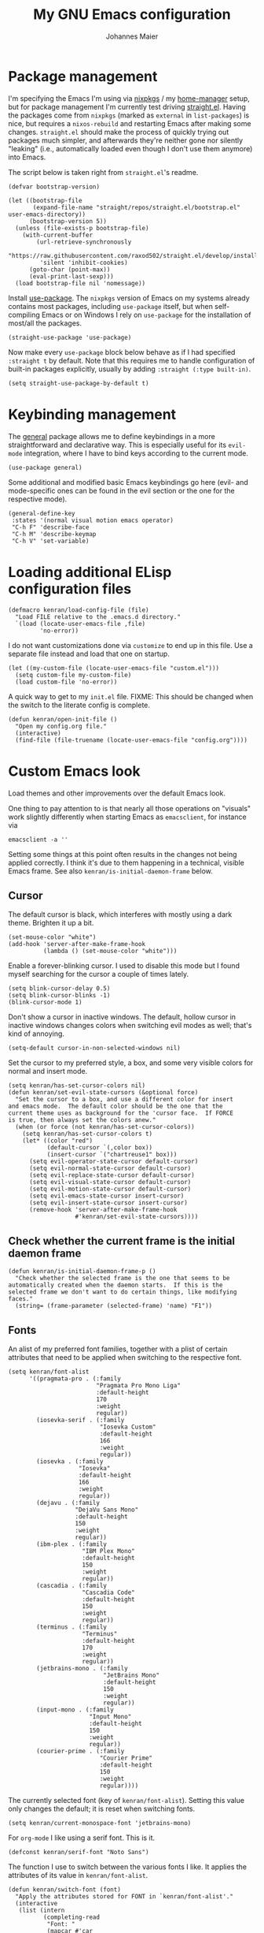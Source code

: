#+TITLE: My GNU Emacs configuration
#+AUTHOR: Johannes Maier
#+EMAIL: johannes.maier@mailbox.org
#+STARTUP: show2levels indent

* Package management

I'm specifying the Emacs I'm using via [[https://github.com/nixos/nixpkgs][nixpkgs]] / my [[https://github.com/nix-community/home-manager][home-manager]]
setup, but for package management I'm currently test driving
[[https://github.com/radian-software/straight.el][straight.el]].  Having the packages come from =nixpkgs= (marked as
=external= in =list-packages=) is nice, but requires a =nixos-rebuild= and
restarting Emacs after making some changes.  =straight.el= should make
the process of quickly trying out packages much simpler, and
afterwards they're neither gone nor silently "leaking" (i.e.,
automatically loaded even though I don't use them anymore) into Emacs.

The script below is taken right from =straight.el='s readme.

#+begin_src elisp
(defvar bootstrap-version)

(let ((bootstrap-file
       (expand-file-name "straight/repos/straight.el/bootstrap.el" user-emacs-directory))
      (bootstrap-version 5))
  (unless (file-exists-p bootstrap-file)
    (with-current-buffer
        (url-retrieve-synchronously
         "https://raw.githubusercontent.com/raxod502/straight.el/develop/install.el"
         'silent 'inhibit-cookies)
      (goto-char (point-max))
      (eval-print-last-sexp)))
  (load bootstrap-file nil 'nomessage))
#+end_src

Install [[https://github.com/jwiegley/use-package][use-package]].  The =nixpkgs= version of Emacs on my systems
already contains most packages, including =use-package= itself, but when
self-compiling Emacs or on Windows I rely on =use-package= for the
installation of most/all the packages.

#+begin_src elisp
(straight-use-package 'use-package)
#+end_src

Now make every =use-package= block below behave as if I had specified
=:straight t= by default.  Note that this requires me to handle
configuration of built-in packages explicitly, usually by adding
=:straight (:type built-in)=.

#+begin_src elisp
(setq straight-use-package-by-default t)
#+end_src

* Keybinding management

The [[https://github.com/noctuid/general][general]] package allows me to define keybindings in a more
straightforward and declarative way.  This is especially useful for
its =evil-mode= integration, where I have to bind keys according to the
current mode.

#+begin_src elisp
(use-package general)
#+end_src

Some additional and modified basic Emacs keybindings go here (evil-
and mode-specific ones can be found in the evil section or the one for
the respective mode).

#+begin_src elisp
(general-define-key
 :states '(normal visual motion emacs operator)
 "C-h F" 'describe-face
 "C-h M" 'describe-keymap
 "C-h V" 'set-variable)
#+end_src

* Loading additional ELisp configuration files

#+begin_src elisp
(defmacro kenran/load-config-file (file)
  "Load FILE relative to the .emacs.d directory."
  `(load (locate-user-emacs-file ,file)
         'no-error))
#+end_src

I do not want customizations done via =customize= to end up in this
file.  Use a separate file instead and load that one on startup.

#+begin_src elisp
(let ((my-custom-file (locate-user-emacs-file "custom.el")))
  (setq custom-file my-custom-file)
  (load custom-file 'no-error))
#+end_src

A quick way to get to my =init.el= file.  FIXME: This should be changed
when the switch to the literate config is complete.

#+begin_src elisp
(defun kenran/open-init-file ()
  "Open my config.org file."
  (interactive)
  (find-file (file-truename (locate-user-emacs-file "config.org"))))
#+end_src

* Custom Emacs look

Load themes and other improvements over the default Emacs look.

One thing to pay attention to is that nearly all those operations on
"visuals" work slightly differently when starting Emacs as
=emacsclient=, for instance via

#+begin_src shell :tangle no
emacsclient -a ''
#+end_src

Setting some things at this point often results in the changes not
being applied correctly.  I think it's due to them happening in a
technical, visible Emacs frame.  See also
=kenran/is-initial-daemon-frame= below.

** Cursor

The default cursor is black, which interferes with mostly using a dark
theme.  Brighten it up a bit.

#+begin_src elisp
(set-mouse-color "white")
(add-hook 'server-after-make-frame-hook
          (lambda () (set-mouse-color "white")))
#+end_src

Enable a forever-blinking cursor.  I used to disable this mode but I
found myself searching for the cursor a couple of times lately.

#+begin_src elisp
(setq blink-cursor-delay 0.5)
(setq blink-cursor-blinks -1)
(blink-cursor-mode 1)
#+end_src

Don't show a cursor in inactive windows.  The default, hollow cursor
in inactive windows changes colors when switching evil modes as well;
that's kind of annoying.

#+begin_src elisp
(setq-default cursor-in-non-selected-windows nil)
#+end_src

Set the cursor to my preferred style, a box, and some very visible
colors for normal and insert mode.

#+begin_src elisp
(setq kenran/has-set-cursor-colors nil)
(defun kenran/set-evil-state-cursors (&optional force)
  "Set the cursor to a box, and use a different color for insert
and emacs mode.  The default color should be the one that the
current theme uses as background for the 'cursor face.  If FORCE
is true, then always set the colors anew."
  (when (or force (not kenran/has-set-cursor-colors))
    (setq kenran/has-set-cursor-colors t)
    (let* ((color "red")
           (default-cursor `(,color box))
           (insert-cursor `("chartreuse1" box)))
      (setq evil-operator-state-cursor default-cursor)
      (setq evil-normal-state-cursor default-cursor)
      (setq evil-replace-state-cursor default-cursor)
      (setq evil-visual-state-cursor default-cursor)
      (setq evil-motion-state-cursor default-cursor)
      (setq evil-emacs-state-cursor insert-cursor)
      (setq evil-insert-state-cursor insert-cursor)
      (remove-hook 'server-after-make-frame-hook
                   #'kenran/set-evil-state-cursors))))
#+end_src

** Check whether the current frame is the initial daemon frame

#+begin_src elisp
(defun kenran/is-initial-daemon-frame-p ()
  "Check whether the selected frame is the one that seems to be
automatically created when the daemon starts.  If this is the
selected frame we don't want to do certain things, like modifying
faces."
  (string= (frame-parameter (selected-frame) 'name) "F1"))
#+end_src

** Fonts

An alist of my preferred font families, together with a plist of
certain attributes that need to be applied when switching to the
respective font.

#+begin_src elisp
(setq kenran/font-alist
      '((pragmata-pro . (:family
                         "Pragmata Pro Mono Liga"
                         :default-height
                         170
                         :weight
                         regular))
        (iosevka-serif . (:family
                          "Iosevka Custom"
                          :default-height
                          166
                          :weight
                          regular))
        (iosevka . (:family
                    "Iosevka"
                    :default-height
                    166
                    :weight
                    regular))
        (dejavu . (:family
                   "DejaVu Sans Mono"
                   :default-height
                   150
                   :weight
                   regular))
        (ibm-plex . (:family
                     "IBM Plex Mono"
                     :default-height
                     150
                     :weight
                     regular))
        (cascadia . (:family
                     "Cascadia Code"
                     :default-height
                     150
                     :weight
                     regular))
        (terminus . (:family
                     "Terminus"
                     :default-height
                     170
                     :weight
                     regular))
        (jetbrains-mono . (:family
                           "JetBrains Mono"
                           :default-height
                           150
                           :weight
                           regular))
        (input-mono . (:family
                       "Input Mono"
                       :default-height
                       150
                       :weight
                       regular))
        (courier-prime . (:family
                          "Courier Prime"
                          :default-height
                          150
                          :weight
                          regular))))
#+end_src

The currently selected font (key of =kenran/font-alist=).  Setting this
value only changes the default; it is reset when switching fonts.

#+begin_src elisp
(setq kenran/current-monospace-font 'jetbrains-mono)
#+end_src

For =org-mode= I like using a serif font.  This is it.

#+begin_src elisp
(defconst kenran/serif-font "Noto Sans")
#+end_src

The function I use to switch between the various fonts I like.  It
applies the attributes of its value in =kenran/font-alist=.

#+begin_src elisp
(defun kenran/switch-font (font)
  "Apply the attributes stored for FONT in `kenran/font-alist'."
  (interactive
   (list (intern
          (completing-read
           "Font: "
           (mapcar #'car
                   (assoc-delete-all kenran/current-monospace-font
                                     (copy-alist kenran/font-alist)))))))
  (let* ((attrs (alist-get font kenran/font-alist))
         (family (plist-get attrs :family))
         (height (plist-get attrs :default-height)))
    (setq kenran/current-monospace-font font)
    (setq kenran/default-font-height height)
    (set-face-attribute
     'default nil
     :font family
     :weight (plist-get attrs :weight)
     :height (plist-get attrs :default-height))
    (set-face-attribute
     'fixed-pitch nil
     :font family
     :height 1.0)
    (set-face-attribute
     'variable-pitch nil
     :font kenran/serif-font
     :height 1.0)
    (set-face-attribute
     'fixed-pitch-serif nil
     :font family
     :inherit 'fixed-pitch
     :height 1.0)))
#+end_src

Finally, set all the face attributes, and register a hook that makes
sure that these also work when using the Emacs daemon together with
=emacsclient=.

#+begin_src elisp
(kenran/switch-font kenran/current-monospace-font)
(add-hook 'server-after-make-frame-hook
          (defun kenran/switch-to-current-font ()
            (kenran/switch-font kenran/current-monospace-font)
            (remove-hook 'server-after-make-frame-hook
                         #'kenran/switch-to-current-font)))
#+end_src

** Ligature support

Try out native ligature support via Harfbuzz composition tables
(doesn't work with every font, but works for instance with Fira Code
and Iosevka).  See
https://github.com/tonsky/FiraCode/wiki/Emacs-instructions#using-composition-char-table

#+begin_src elisp
(let ((alist '((33 . ".\\(?:\\(?:==\\|!!\\)\\|[!=]\\)")
               (35 . ".\\(?:###\\|##\\|_(\\|[#(?[_{]\\)")
               (36 . ".\\(?:>\\)")
               (37 . ".\\(?:\\(?:%%\\)\\|%\\)")
               (38 . ".\\(?:\\(?:&&\\)\\|&\\)")
               (42 . ".\\(?:\\(?:\\*\\*/\\)\\|\\(?:\\*[*/]\\)\\|[*/>]\\)")
               (43 . ".\\(?:\\(?:\\+\\+\\)\\|[+>]\\)")
               (45 . ".\\(?:\\(?:-[>-]\\|<<\\|>>\\)\\|[<>}~-]\\)")
               (46 . ".\\(?:\\(?:\\.[.<]\\)\\|[.=-]\\)")
               (47 . ".\\(?:\\(?:\\*\\*\\|//\\|==\\)\\|[*/=>]\\)")
               (48 . ".\\(?:x[a-zA-Z]\\)")
               (58 . ".\\(?:::\\|[:=]\\)")
               (59 . ".\\(?:;;\\|;\\)")
               (60 . ".\\(?:\\(?:!--\\)\\|\\(?:~~\\|->\\|\\$>\\|\\*>\\|\\+>\\|--\\|<[<=-]\\|=[<=>]\\||>\\)\\|[*$+~/<=>|-]\\)")
               (61 . ".\\(?:\\(?:/=\\|:=\\|<<\\|=[=>]\\|>>\\)\\|[<=>~]\\)")
               (62 . ".\\(?:\\(?:=>\\|>[=>-]\\)\\|[=>-]\\)")
               (63 . ".\\(?:\\(\\?\\?\\)\\|[:=?]\\)")
               (91 . ".\\(?:]\\)")
               (92 . ".\\(?:\\(?:\\\\\\\\\\)\\|\\\\\\)")
               (94 . ".\\(?:=\\)")
               (119 . ".\\(?:ww\\)")
               (123 . ".\\(?:-\\)")
               (124 . ".\\(?:\\(?:|[=|]\\)\\|[=>|]\\)")
               (126 . ".\\(?:~>\\|~~\\|[>=@~-]\\)"))))
  (dolist (char-regexp alist)
    (set-char-table-range composition-function-table (car char-regexp)
                          `([,(cdr char-regexp) 0 font-shape-gstring]))))
#+end_src

** Color theme
*** Utilities

A command to switch themes interactively.  Emacs's =load-theme= applies
all the loaded themes on top of each other; I like to only have one
theme active at all times, so I use =disable-theme= on all themes in
=custom-enabled-themes= before enabling the target theme.

#+begin_src elisp
(defvar kenran/switch-theme-hook nil
  "Functions to be called after switching the current (default)
font.")

(defun kenran/switch-theme-hook ()
  "Run `kenran/switch-theme-hook'."
  (run-hook-with-args 'kenran/switch-theme-hook))

(defun kenran/switch-theme (name)
  "Switch themes interactively.  Similar to `load-theme' but also
disables all other enabled themes."
  (interactive
   (list (intern
          (completing-read
           "Theme: "
           (mapcar #'symbol-name
                   (-difference (custom-available-themes)
                                custom-enabled-themes))))))
  (progn
    (mapc #'disable-theme
          custom-enabled-themes)
    (load-theme name t)
    (kenran/switch-theme-hook)
    (unless (kenran/is-initial-daemon-frame-p)
      ;; If it's the initial "daemon frame" then hooks in
      ;; `server-after-make-frame-hook' will be executed, including
      ;; one that calls `kenran/set-evil-state-cursor-colors'.
      (kenran/set-evil-state-cursors t))))
#+end_src

When developing a theme, like I did with my custom one, it's handy to
be able to reload it on the fly.

#+begin_src elisp
(defun kenran/reload-theme ()
  "Reload the currently active theme."
  (interactive)
  (let ((active-theme (car custom-enabled-themes)))
    (kenran/switch-theme active-theme)))
#+end_src

*** My favorite Emacs themes

Since I cannot ever decide which theme I like best, there are a few
themes, or theme collections, loaded here.

**** Custom theme: =naga=

I usually use [[https://github.com/kenranunderscore/emacs-naga-theme][my own /naga/ theme]].  It is currently in the process of
being made ready to be put on MELPA.

While that is still going on I'm using a "mutable" path, assuming I've
cloned my project repository to a fixed location.  This allows for
quick iteration.

#+begin_src elisp
(add-to-list 'custom-theme-load-path "~/projects/emacs-naga-theme")
#+end_src

Enable =naga=:

#+begin_src elisp
(kenran/switch-theme 'naga)
#+end_src

**** Modus themes

[[https://protesilaos.com/emacs/modus-themes][This package]] by Protesilaos Stavrou is my first choice of "external"
themes.  I find myself going back to =modus-vivendi= in the evening,
even though I keep saying that I don't like that high of a contrast.

These two themes are very customizable and come with the most
comprehensive and extensive documentation (same as with basically
anything that Prot makes available).

#+begin_src elisp
(use-package modus-themes
  :defer t
  :config
  (setq modus-themes-subtle-line-numbers t)
  (setq modus-themes-bold-constructs t)
  (setq modus-themes-italic-constructs nil)
  (setq modus-themes-syntax '(green-strings alt-syntax))
  (setq modus-themes-prompts '(background bold))
  (setq modus-themes-mode-line nil)
  (setq modus-themes-completions
        '((matches . (intense background))
          (selection . (intense accented))
          (popup . (intense accented))))
  (setq modus-themes-fringes nil)
  (setq modus-themes-paren-match '(bold intense))
  (setq modus-themes-region '(accented bg-only))
  ;; TODO: org agenda, mail citations
  (setq modus-themes-org-blocks nil))
#+end_src

**** Doom themes

[[https://github.com/hlissner/doom-emacs][This package]] used to be my go-to source of different themes.  It's a
megapack, started by the creator of [[https://github.com/hlissner/doom-emacs][Doom Emacs]], Henrik Lissner, but
over time it grew into an extensive collection of different themes.

It also comes with a DSL to create custom "doom themes", that is, one
specifies a relatively small number of faces / colors and the results
are propagated to most faces of all the common packages.  Without
using (something like) this, it's quite a bit of work to style lots of
packages, as one might imagine.

#+begin_src elisp
(use-package doom-themes
  :defer t)
#+end_src

https://github.com/purcell/color-theme-sanityinc-tomorrow

**** Tomorrow

Steve Purcell (author of many Emacs packages) has ported the
well-known =tomorrow= themes [[https://github.com/purcell/color-theme-sanityinc-tomorrow][to Emacs]].  I haven't used them much, but I
really like the =sanityinc-tomorrow-bright= variant for its higher
contrast, overall darker look, and beautiful accent colors.

#+begin_src elisp
(use-package color-theme-sanityinc-tomorrow
  :defer t)
#+end_src

** Render color names/codes with as their respective color

It's an ELPA package, so no need/use to put it in the nix-managed
Emacs packages.

#+begin_src elisp
(use-package rainbow-mode
  :defer t)
#+end_src

* Basic options
** Startup

FIXME: Move some of the following to =early-init.el= instead.  See
Prot's configuration for inspiration and give credit.

I wish to know how fast my Emacs is starting.  I'm not sure how to
make use of all that =use-package= has to offer in that regard yet, but
I want to at least know when I've made things worse.

#+begin_src elisp
(add-hook
 'emacs-startup-hook
 (lambda ()
   (message
    "Emacs startup took %s with %d garbage collections"
    (format
     "%.2f seconds"
     (float-time (time-subtract after-init-time before-init-time)))
    gcs-done)))
#+end_src

Disable the graphical UI things like the tool and menu bars, the
splash screen, and others.

#+begin_src elisp
(tool-bar-mode -1)
(menu-bar-mode -1)
(scroll-bar-mode -1)
(tooltip-mode -1)
(setq inhibit-splash-screen t)
#+end_src

Ignore the =X= resources.  Now Emacs doesn't use the terminal
background/foreground colors.

#+begin_src elisp
(setq inhibit-x-resources t)
#+end_src

** Focus popup buffers

Then I can close them with =q= immediately when I don't need them.  Most
often it's only for a quick lookup, like help buffers:

#+begin_src elisp
(setq help-window-select t)
#+end_src

Or =apropos= buffers:

#+begin_src elisp
(add-hook 'apropos-mode-hook
          (defun kenran/focus-apropos-buffer ()
            (pop-to-buffer (current-buffer))))
#+end_src

** Resize proportionally after deleting windows

#+begin_src elisp
(setq window-combination-resize t)
#+end_src

** Less annoying yes/no questions

The following setting enables answering those yes/no questions with
just =y= or =n=.

#+begin_src elisp
(fset 'yes-or-no-p 'y-or-n-p)
#+end_src

** Mode-sensitive completion for extended commands

Make commands shown with M-x depend on the active major mode.  Note:
this doesn't work correctly yet, as =(command-modes 'some-command)=
seems to return the modes in an unexpected format.

#+begin_src elisp
(setq read-extended-command-predicate
      #'command-completion-default-include-p)
#+end_src

** Line and column numbers

I like to use a hybrid mode for displaying line numbers.  That is,
line numbers are shown in a relative way, but the current line
displays as its absolute line number.  But when switching to normal
mode, line numbers should all be absolute.  That's what these two
functions are used for.

#+begin_src elisp
(defun kenran/switch-to-absolute-line-numbers ()
  "Enable absolute line numbers."
  (interactive)
  (when display-line-numbers-mode
    (setq display-line-numbers t)))

(defun kenran/switch-to-hybrid-line-numbers ()
  "Enable relative line numbers, but with the current line
showing its absolute line number."
  (interactive)
  (when display-line-numbers-mode
    (setq display-line-numbers 'relative)
    (setq display-line-numbers-current-absolute t)))
#+end_src

To display line numbers, the aptly named =display-line-numbers= package
is used.  It's enabled by default in all programming modes.

#+begin_src elisp
(use-package display-line-numbers
  :config
  (setq display-line-numbers-type 'relative)
  (setq display-line-numbers-current-absolute t)
  :hook ((prog-mode . display-line-numbers-mode)
         (conf-mode . display-line-numbers-mode)
         (evil-insert-state-entry . kenran/switch-to-absolute-line-numbers)
         (evil-insert-state-exit . kenran/switch-to-hybrid-line-numbers)))
#+end_src

Show column numbers in the modeline.

#+begin_src elisp
(column-number-mode)
#+end_src

Toggle line numbers interactively.  I've tried simply binding
=display-line-numbers-mode=, but I had to use it twice for the /first/
toggle.  This is more stable so far.

#+begin_src elisp
(defun kenran/toggle-line-numbers ()
  "Toggle `display-line-numbers-mode'.  Meant to be used in a
keybinding."
  (interactive)
  (display-line-numbers-mode 'toggle))
#+end_src

** Insert a newline at the end of files

#+begin_src elisp
(setq require-final-newline t)
(setq mode-require-final-newline t)
#+end_src

** Suppress warning from native compilation

When using Emacs =HEAD= (with the merged =native-comp= branch) a lot of
warnings show up during startup and when changing modes.  We could
increase the minimum severity for logs to be shown by setting
=warning-minimum-level= to =:error,= or just disable the warnings for
native compilation entirely like this:

#+begin_src elisp
(setq native-comp-async-report-warnings-errors nil)
#+end_src

** Spaces over tabs

#+begin_src elisp
(setq-default indent-tabs-mode nil)
#+end_src

** If I have to use tabs, at least make them smaller

Looking at you, [[https://go.dev/][Go]].

#+begin_src elisp
(setq-default tab-width 4)
#+end_src

** File name searches should be case-insensitive

#+begin_src elisp
(setq read-file-name-completion-ignore-case t)
#+end_src

** Hide minor modes from the modeline

The =diminish= package enables us to hide minor modes from the modeline.
It's especially useful for certain modes that are globally enabled
anyway.  =Use-package= has built-in support for this available with the
=:diminish= keyword.

#+begin_src elisp
(use-package diminish)
#+end_src

* Vim emulation

** Leader keys

Having a dedicated leader key (=SPC= in my case) is one of the most
important things to me as it opens up a lot of possibilities for
creating custom keymaps.  The keybindings naturally do not clash with
the default Emacs-style bindings many packages introduce.  I will use
this to try and create more vim-inspired mnemonic keybindings (say, =p=
for project-specific commands, =g= for git etc.)

In general I try to keep package-specific keybindings next to the
configuration of the respective packages.  However with =use-package=
there seems to be a =:general= keyword, which probably works similar to
the =:bind= one.  I sometimes use the latter for bindings that are not
mode-sensitive.

#+begin_src elisp
(general-create-definer with-leader
  :keymaps 'override
  :states '(normal insert emacs visual motion)
  :prefix "SPC"
  :non-normal-prefix "C-SPC")
#+end_src

A local leader key is something that is usually used to access
situational commands, for instance language-specific or mode-specific
ones.  I used =,= for this in Vim; same here now.

#+begin_src elisp
(general-create-definer with-local-leader
  :prefix ",")
#+end_src

** Non-evil ("holy") modes

This is a list of modes that I do not want =evil= mode (defined below)
to be enabled in by default.  It's mostly a preference of mine to use
Emacs mode in REPL, terminal and shell buffers.

#+begin_src elisp
(setq kenran/holy-modes
      '((ediff . ediff)
        (eshell-mode . eshell)
        (mu4e . mu4e)
        (mu4e . mu4e-conversation)
        (notmuch-hello-mode . notmuch)
        (racket-repl-mode . nil)
        (racket-stepper-mode . nil)
        (shell-mode . nil)
        (sly-mrepl-mode . nil)
        (term-mode . (term term ansi-term multi-term))
        (vterm-mode . vterm)
        (haskell-interactive-mode . nil)
        (nil . lispy)))

(setq kenran/evil-holy-modes
      (remove nil
              (mapcar #'car kenran/holy-modes)))

(setq kenran/evil-collection-exemptions
      (remove nil
              (mapcar #'cdr kenran/holy-modes)))
#+end_src

** =Evil= and supporting packages

The evil package offers a very complete vim experience inside of
Emacs.

#+begin_src elisp
(use-package evil
  :config
  (evil-mode 1)
  (dolist (mode kenran/evil-holy-modes)
    (evil-set-initial-state mode 'emacs))
  :custom
  ((evil-want-C-u-scroll t)
   (evil-want-C-u-delete nil)
   (evil-want-C-w-delete t)
   (evil-want-Y-yank-to-eol t)
   (evil-undo-system 'undo-redo)
   (evil-symbol-word-search t)
   (evil-jumps-cross-buffers nil))
  :init
  (setq evil-want-integration t)
  (setq evil-want-keybinding nil)
  (add-hook 'server-after-make-frame-hook
            #'kenran/set-evil-state-cursors))
#+end_src

*** Evilify nearly everything (=evil-collection=)

This package makes it possible to enable =evil= in lots of (mostly
minor) modes.  This usually includes some sort of streamlined
keybinding scheme, where the vim movement keys =h=, =j=, =k=, =l=, and often
=C-j= and =C-k= are used for navigation.

However, I've been in the situation where "something didn't quite
work" quite some times, and =evil-collection= has often been the
culprit.  Checking =evil-collection-mode-list= to see whether any
current mode was evilified with =evil-collection=, and subsequently
removing them from this list, has often fixed some problems (for
instance with =mu4e=).

#+begin_src elisp
(use-package evil-collection
  :after evil
  :config
  (dolist (x kenran/evil-collection-exemptions)
    (delete x evil-collection-mode-list))
  (evil-collection-init)
  (evil-collection-inhibit-insert-state 'notmuch-hello-mode-map)
  :custom
  ((evil-collection-company-use-tng t)
   (evil-collection-want-unimpaired-p nil)))
#+end_src

*** Surrounding things

The analogue of [[https://github.com/tpope/vim-surround][Tim Pope's vim-surround plugin]] in Emacs.  Now I can
use things like =ysiw)= to surround an inner word with non-padded normal
parentheses, =ds]= to delete surrounding brackets, or =cs[{= to change
surrounding brackets to curly braces with whitespace padding.
Selected regions can be surround with e.g. =S`=.

#+begin_src elisp
(use-package evil-surround
  :after evil
  :config
  (global-evil-surround-mode))
#+end_src

*** 2-character searching in one line

[[https://github.com/hlissner/evil-snipe][Henrik Lissner's evil-snipe]] replaces the default vim =s= binding by a
2-character incremental forward/backward search.  In addition,
=evil-snipe-override-mode= makes the =f=, =F=, =t=, and =T= searches repeatable
by pressing the respective key again to jump by one match.  It also
adds highlighting to those motions.

It's also possible to configure/increase the scope of these searches,
but for the moment I'm content with just using it on one line.

#+begin_src elisp
(use-package evil-snipe
  :after evil
  :diminish evil-snipe-local-mode
  :config
  (evil-snipe-mode 1)
  (evil-snipe-override-mode 1))
#+end_src

*** Evilify =org=

=Evil-org= enables me to use =evil= keybindings in =org-agenda=.  As a bonus
it adds some keybindings and text objects for =org= files as well.

TODO: It's surely worth spending some more time to find out what else
this brings with it, but I'm not writing enough with =org=

#+begin_src elisp
(use-package evil-org
  :after (evil org)
  :hook (org-mode . evil-org-mode)
  :diminish evil-org-mode
  :config
  (require 'evil-org-agenda)
  (evil-org-agenda-set-keys))
#+end_src

*** Highlight vim marks

#+begin_src elisp
(use-package evil-visual-mark-mode
  :defer t
  :after evil
  :init (evil-visual-mark-mode))
#+end_src

** Keybindings

Create nice custom mappings for normal mode (and others) that are
accessed with the leader key, =SPC=.

#+begin_src elisp
(with-leader
  ;; Give SPC SPC one more chance
  "SPC" '(execute-extended-command :which-key "M-x")
  ;; Different ways to quit Emacs
  "q" '(:ignore t :which-key "quit")
  "q f" 'evil-save-and-quit
  "q k" 'save-buffers-kill-emacs
  ;; Buffer-related commands
  "b" '(:ignore t :which-key "buffer")
  "b b" 'consult-buffer
  "b q" 'kill-current-buffer
  "b i" 'ibuffer
  "b k" 'kill-buffer
  "b n" 'next-buffer
  "b p" 'previous-buffer
  ;; Toggles/switches
  "t" '(:ignore t :which-key "toggle/switch")
  "t l" '(kenran/toggle-line-numbers :which-key "line numbers")
  "t t" '(kenran/switch-theme :which-key "switch theme")
  "t r" '(kenran/reload-theme :which-key "reload theme")
  "t f" '(kenran/switch-font :which-key "switch font")
  "t w" 'global-whitespace-mode
  ;; Language-agnostic code-related commands
  "c" '(:ignore t :which-key "code")
  "c l" 'comment-line
  "c r" 'comment-or-uncomment-region
  ;; Searching
  "s" '(:ignore t :which-key "search/switch")
  "s g" 'consult-git-grep
  "s p" 'consult-ripgrep
  ;; Window management (redundant)
  "w" '(evil-window-map :which-key "windows")
  ;; Emacs config
  "e" '(:ignore t :which-key "emacs")
  "e e" '(kenran/open-init-file :which-key "edit config.org")
  ;; Additional help commands
  "h" '(:ignore t :which-key "help")
  "h m" 'man)
#+end_src

*** =C-w=

Enable =C-w= for vim-like window management (when not in insert or Emacs
mode).  This means that I need to override the Emacs default binding,
which can be done via =general='s =:keymaps 'override=.

#+begin_src elisp
(general-define-key
 :states '(normal visual motion operator)
 :keymaps 'override
 "C-w" 'evil-window-map
 "C-w C-h" 'evil-window-left
 "C-w C-k" 'evil-window-up
 "C-w C-j" 'evil-window-down
 "C-w C-l" 'evil-window-right
 "C-w C-d" 'evil-quit)
#+end_src

Enable =C-w= to delete backward (like in vim or bash) in insert mode,
and also when Emacs is reading user input in the minibuffer.

#+begin_src elisp
(general-define-key
 :keymaps 'minibuffer-local-map
 "C-w" 'evil-delete-backward-word)

(general-define-key
 :states '(emacs)
 "C-w" 'evil-delete-backward-word)
#+end_src

* Incremental narrowing

I started with =helm= in [[https://www.spacemacs.org/][spacemacs]], then later switched to [[https://github.com/hlissner/doom-emacs][Doom Emacs]]
where after a while I tried out =ivy= and loved it.  Configuring Emacs
from scratch was when I decided to try out some of the newer, more
lightweight Emacs packages like [[https://github.com/raxod502/selectrum][selectrum]] and [[https://github.com/minad/vertico][vertico]].  Those
integrate very well with default Emacs functionality, so a lot of
things can utilize them "implicitly".  I've stuck with =vertico= and
I've been happy with it ever since.

#+begin_src elisp
(use-package vertico
  :init
  (vertico-mode +1)
  :custom
  (vertico-cycle t)
  :bind
  (:map vertico-map
        ("C-w" . evil-delete-backward-word)))
#+end_src

=savehist-mode= keeps a history of commands and inputs I've done in a
context-sensitive way, and then shows those at the top when presented
with possible results from =vertico=.

#+begin_src elisp
(use-package savehist
  :init
  (savehist-mode))
#+end_src

** Orderless

[[https://github.com/oantolin/orderless][orderless]] is a /completion style/ that fits in very well with =vertico=
(or =selectrum=, for that matter).  Parts of a search string may match
according to several matching styles.  We want to be able to specify
which matching style to use by appending a suffix so a search string.
Therefore we define style dispatchers and use them to customize
=orderless-style-dispatchers=.

Prepending an equals sign to a search term will search for literal
matches of the preceding string.

#+begin_src elisp
(defun kenran/literal-if-= (pattern _index _total)
  (when (string-prefix-p "=" pattern)
    `(orderless-literal . ,(substring pattern 1))))
#+end_src

A prepended bang discards everything that matches the preceding
literal string.

#+begin_src elisp
(defun kenran/without-if-! (pattern _index _total)
  (when (string-prefix-p "!" pattern)
    `(orderless-without-literal . ,(substring pattern 1))))
#+end_src

The tilde sign gives me a way to have "fuzzy" search, if needed.

#+begin_src elisp
(defun kenran/flex-if-~ (pattern _index _total)
  (when (string-prefix-p "~" pattern)
    `(orderless-flex . ,(substring pattern 1))))
#+end_src

#+begin_src elisp
(use-package orderless
  :custom (completion-styles '(orderless))
  (orderless-style-dispatchers
   '(kenran/literal-if-=
     kenran/without-if-!
     kenran/flex-if-~)))
#+end_src

** Consult

The [[https://github.com/minad/consult][consult]] package is the analogue of =counsel=, which I used for quite
some time, though not in any extent close to full.  This defines some
basic bindings mostly taken from an example in its readme.

#+begin_src elisp
(use-package consult
  :bind (;; C-x bindings
         ("C-x b" . consult-buffer)
         ("C-x 4 b" . consult-buffer-other-window)
         ("C-x 5 b" . consult-buffer-other-frame)
         ;; C-h bindings (help)
         ("C-h a" . consult-apropos)
         ;; M-g bindings (goto)
         ("M-g e" . consult-compile-error)
         ("M-g g" . consult-goto-line)
         ("M-g M-g" . consult-goto-line)
         ("M-g o" . consult-outline)
         ("M-g m" . consult-mark)
         ("M-g k" . consult-global-mark)
         ("M-g i" . consult-imenu)
         ("M-g I" . consult-project-imenu)
         ;; M-s bindings (search)
         ("M-s f" . consult-find)
         ("M-s L" . consult-locate)
         ("M-s g" . consult-grep)
         ("M-s G" . consult-git-grep)
         ("M-s r" . consult-ripgrep)
         ("M-s l" . consult-line)
         ("M-s m" . consult-multi-occur)
         ("M-s k" . consult-keep-lines)
         ("M-s u" . consult-focus-lines))
  :custom
  (consult-project-root-function
   (lambda ()
     (when-let (project (project-current))
       (project-root project)))))
;; TODO other isearch integration?
;; TODO :init narrowing, preview delay
#+end_src

** Minibuffer actions

I haven't really grokked [[https://github.com/oantolin/embark][Embark]] yet.  It seems to be amazing, though!
What I mostly use it for at the moment is its =embark-act= command in
conjunction with =embark-export=.  With this I often pull the results of
some =grep= command into a separate buffer, where I can then utilize
=wgrep= to bulk-modify the original buffers.

#+begin_src elisp
(use-package embark
  :bind (("C-," . embark-act)
         ("C-h B" . embark-bindings))
  :init
  (setq prefix-help-command #'embark-prefix-help-command))
#+end_src

Integrate =embark= with =consult=.

#+begin_src elisp
(use-package embark-consult
  :after (embark consult)
  :demand t
  :hook (embark-collect-mode . embark-consult-preview-minor-mode))
#+end_src

* Org mode

I want my headers to stand out by being really big.  I also like using
=variable-pitch-mode=, which makes it so only code, verbatim, and some
other things are written with my current monospace / fixed-width font,
and the rest uses a serif font more suitable for longer texts.  But
customizing these faces with =set-face-attribute= has the usual problems
with the initial daemon frame, and doesn't hold up when switching
fonts or themes.  That's why I've put those changes into the following
functions which I can call whenever these sorts of changes happen,
either through hooks or manual trigger.

Note that some themes, like =modus-{vivendi,operandi}=, might set the
=:inherit= attribute on a face, in which case a naive
~(set-face-attribute face nil :inherit 'fixed-pitch)~ overrides the
theme settings.  To circumvent this I've written the following
function that appends a single new value to the current =:inherit=
attribute value of a face.

#+begin_src elisp
(defun kenran/inherit-fixed-pitch (face)
  "Append `fixed-pitch' to the `:inherit' attribute of FACE."
  (let* ((current (face-attribute face :inherit))
         (new (cond
               ((eq 'unspecified current)
                'fixed-pitch)
               ((listp current)
                (if (member 'fixed-pitch current)
                    current
                  (cons 'fixed-pitch current)))
               ((not (eq 'fixed-pitch current))
                (list 'fixed-pitch current)))))
    (set-face-attribute face nil :inherit new)))

(defun kenran/org-font-setup ()
  "Set the face attributes for code, verbatim, and other markup
elements.  Also increase org header size."
  (interactive)
  (kenran/inherit-fixed-pitch 'org-block)
  (kenran/inherit-fixed-pitch 'org-block-begin-line)
  (kenran/inherit-fixed-pitch 'org-block-end-line)
  (kenran/inherit-fixed-pitch 'org-document-info-keyword)
  (kenran/inherit-fixed-pitch 'org-document-info)
  (kenran/inherit-fixed-pitch 'org-code)
  (kenran/inherit-fixed-pitch 'org-table)
  (kenran/inherit-fixed-pitch 'org-verbatim)
  (kenran/inherit-fixed-pitch 'org-checkbox)
  (kenran/inherit-fixed-pitch 'org-meta-line)
  (kenran/inherit-fixed-pitch 'org-special-keyword)
  ;; (kenran/inherit-fixed-pitch 'org-indent)
  (kenran/inherit-fixed-pitch 'org-link)
  (kenran/inherit-fixed-pitch 'org-todo)
  (kenran/inherit-fixed-pitch 'org-done)
  (kenran/inherit-fixed-pitch 'org-drawer)
  (kenran/inherit-fixed-pitch 'org-property-value)
  (set-face-attribute 'org-document-title nil :height 1.4 :weight 'bold)
  (dolist (face '((org-level-1 . 1.0)
                  (org-level-2 . 1.0)
                  (org-level-3 . 1.0)
                  (org-level-4 . 1.0)
                  (org-level-5 . 1.0)
                  (org-level-6 . 1.0)
                  (org-level-7 . 1.0)
                  (org-level-8 . 1.0)))
    ;; (set-face-attribute (car face) nil
    ;;                     :font kenran/serif-font
    ;;                     :height (cdr face)
    ;;                     :weight 'bold)
    ))

(add-hook 'kenran/switch-theme-hook #'kenran/org-font-setup)
#+end_src

When writing text with =org=, =auto-fill-mode= should be enabled to
automatically break overly long lines into smaller pieces when typing.
One may still use =M-q= to re-fill paragraphs when editing text.  After
loading =org=, a custom font setup might run to adjust the headers.

#+begin_src elisp
(use-package org
  ;; Use the built-in version of org (which is quite up-to-date as I'm
  ;; always using emacs HEAD).  This circumvents problems with
  ;; 'org-compat of the older version having been loaded.
  :straight (:type built-in)
  :hook
  ((org-mode . auto-fill-mode)
   ;; (org-mode . variable-pitch-mode)
   (org-trigger . save-buffer))
  :diminish org-indent-mode
  :custom
  ((org-startup-indented t)
   (org-startup-folded 'content)
   (org-directory "~/org")
   (org-log-done t)
   (org-special-ctrl-a/e t)
   ;; If this has a value greater than 0, every RET press
   ;; keeps indenting the source block further and further.
   (org-edit-src-content-indentation 0)
   (org-default-notes-file "~/org/notes.org")
   (org-agenda-files '("~/org/inbox.org"
                       "~/org/gtd.org"
                       "~/org/someday.org"))
   (org-agenda-restore-windows-after-quit t)
   (org-refile-targets `(("~/org/gtd.org" :maxlevel . 3)
                         ("~/org/someday.org" :level . 1)))
   (org-capture-templates '(("t" "Todo" entry
                             (file+headline "~/org/inbox.org" "Tasks")
                             "* TODO %i%?")
                            ("n" "Note" entry
                             (file+headline "~/org/notes.org" "Notes")
                             "* %?\n%a\nNote taken on %U")))
   (org-capture-bookmark nil)
   (org-bookmark-names-plist nil)
   (org-todo-keywords '((sequence
                         "TODO(t)"
                         "WAITING(w)"
                         "|"
                         "DONE(d)"
                         "CANCELLED(c)")))
   (org-html-htmlize-output-type 'css))
  :config
  (kenran/org-font-setup)
  (setq-default org-hide-emphasis-markers t)
  (advice-add 'org-refile
              :after (lambda (&rest _) (org-save-all-org-buffers)))
  :bind (:map org-mode-map
              ("M-n" . org-next-visible-heading)
              ("M-p" . org-previous-visible-heading)))
#+end_src

** Keybindings

Add some globally useful =org= keybindings under =SPC o=, like for
capturing, storing links etc.

#+begin_src elisp
(with-leader
  "o" '(:which-key "org-mode" :ignore t)
  "o a" 'org-agenda
  "o c" 'org-capture
  "o l" 'org-store-link
  "o f" 'org-cycle-agenda-files
  "o s" 'org-save-all-org-buffers
  "o p" '((lambda () (interactive) (org-publish-all t)) :which-key "publish all")
  "o t" '(:which-key "toggle" :ignore t))
#+end_src

** Beautiful bullet points

#+begin_src elisp
(use-package org-bullets
  ;; :hook (org-mode . org-bullets-mode)
  :custom (org-bullets-bullet-list '("◉" "○" "●" "○" "●" "○" "●")))
#+end_src

Also render unordered list bullet points as dots instead of =-= or =+=.

#+begin_src elisp
(font-lock-add-keywords
 'org-mode
 '(("^ *\\([-]\\) "
    (0 (prog1 ()
         (compose-region (match-beginning 1) (match-end 1) "•"))))))
#+end_src

** Show emphasis markers depending on point

In my =org= configuration I'm setting =org-hide-emphasis-markers= to =t=,
thus hiding certain markup elements around text.  Unfortunately it
seem to be currently impossible to switch this interactively, or I
just don't know how, which prevents me from simply adding a keybinding
to toggle it.

Thankfully a new package has appeared recently: [[https://github.com/awth13/org-appear][org-appear]]. It reacts
to the position of point to automatically show surrounding markup.

Since I'm using =evil-mode= I set the =org-appear-trigger= to ='manual=, and
add hooks that show/hide the markers to entering/leaving insert mode.
This might turn out to be a hindrance after all, since bindings like
=ciw= become a bit weird to work with.  I might end up actually using
the ='always= option value after all.

#+begin_src elisp
(use-package org-appear
  :hook ((org-mode . org-appear-mode))
  :config
  (setq org-appear-autolinks t)
  (setq org-appear-autosubmarkers t)
  (setq org-appear-autoentities t)
  (setq org-appear-autokeywords t)
  (setq org-appear-trigger 'always))
#+end_src

** Org as a Zettelkasten implementation

This is a very basic setup for =org-roam=.  I don't use the Zettelkasten
approach yet, but might in the future.  My synchronization setup with
=syncthing= should handle this well.

#+begin_src elisp
(use-package org-roam
  :defer t
  :after org
  :init
  (setq org-roam-v2-ack t)
  ;; Didn't work for the initial setup when set in :custom.
  (setq org-roam-directory (file-truename "~/org/roam/"))
  :custom
  (org-roam-db-location (expand-file-name
                         (concat (system-name) "-roam" ".db")
                         org-roam-directory))
  :config
  (org-roam-setup))
#+end_src

*** Keybindings for =org-roam=

#+begin_src elisp
(with-leader
  "o r" '(:which-key "roam" :ignore t)
  "o r c" 'org-roam-capture
  "o r f" 'org-roam-node-find
  "o r i" 'org-roam-node-insert)
#+end_src

** Short presentations with org

#+begin_src elisp
(use-package org-present
  :hook ((org-present-mode . (lambda ()
                               (org-present-big)
                               (org-display-inline-images)
                               (org-present-hide-cursor)
                               (org-present-read-only)))
         (org-present-mode-quit . (lambda ()
                                    (org-present-small)
                                    (org-remove-inline-images)
                                    (org-present-show-cursor)
                                    (org-present-read-write)))))
#+end_src

** Enable syntax highlighting when exporting to HTML

#+begin_src elisp
(use-package htmlize
  :defer t
  :after ox)
#+end_src

* Auto-completion popups

[[https://company-mode.github.io/][company-mode]] provides textual auto-completions in nearly every
context.  There are lots of backends that can be used for
context-sensitiv completion, but I don't make use of those really
(yet).

#+begin_src elisp
(use-package company
  :hook ((after-init . global-company-mode))
  :diminish company-mode
  :init
  ;; Without this orderless would be used by default for company
  ;; completions.  It doesn't fit there as well though.
  (define-advice company-capf
      (:around (orig-fun &rest args) set-completion-styles)
    (let ((completion-styles '(basic partial-completion)))
      (apply orig-fun args)))
  :custom
  ((company-idle-delay 0)
   (company-selection-wrap-around t)
   (company-minimum-prefix-length 4))
  :bind
  (:map company-active-map
        ("C-w" . evil-delete-backward-word)))
#+end_src

This is a workaround for using =company= together with =whitespace-mode=.
Seeing the whitespace marks in the popup is quite annoying, but this
makes it manageable.  See
https://github.com/company-mode/company-mode/issues/1231.

#+begin_src elisp
(defun company--replacement-with-ws-face (str)
  (if (and (or global-whitespace-mode whitespace-mode)
           (memq 'space-mark whitespace-active-style)
           (memq 'face whitespace-active-style)
           (memq 'spaces whitespace-active-style))
      (let ((face `(:foreground ,(face-attribute 'whitespace-space :foreground))))
        (replace-regexp-in-string
         " "
         (lambda (s)
           (setq s (copy-sequence s))
           (add-face-text-property 0 (length s) face nil s)
           s)
         str))
    str))

(advice-add #'company--replacement-string
            :filter-return
            #'company--replacement-with-ws-face)
#+end_src

* E-Mail configuration

There are some different ways to "do e-mail in Emacs".  Over the last
two years I've tried out =notmuch=, =gnus=, and =mu4e=. Some thoughts on
each of those:

** Notmuch

The Emacs integration for =notmuch= is great; it has the most intuitive
and appealing UI from each of the options.  =Notmuch= works by
referencing incoming e-mail in a separate database only, not ever
touching or modifying it.  I really like this idea, and in practice it
also felt great due to the quick und customizable searches.  The usual
approach is to use a tag-based system of categorizing your e-mail, but
simply having lots of stored queries is a little bit more flexible.

But =notmuch= only handles this single aspect; this means that one needs
to find solutions to the following:

- Getting mail
- Initial tagging
- Sending mail
- Synchronization between machines

Due to the declarative e-mail account configuration from =home-manager=
the first part is very simple, and I could also easily switch between
different tools like =isync= or =offlineimap=.

The initial tagging can be done with a shell script using the
well-documented =notmuch= CLI, or via =afew=.

For sending mail I use =msmtp=.

Synchronization is where it broke down for me.  I have a PC at home,
and a laptop at work, and I'd like those two machines to have
identical state with respect to e-mail at all times.  I've tried using
=muchsync= on my personal server to be the "source of truth".  This
means that only the server downloads e-mail via IMAP, and the machines
are simply its /clients/; they use =muchsync= to download mail from the
server.

This sounds great on paper but it presents a problem with sent mail,
which I'd also like to sync back via IMAP to my accounts.  The client
machine sends this and puts it into a special =sent= directory, which is
then synchronized/uploaded to the server via =muchsync=.  I've had
problems with mails appearing twice, or appearing not at all on the
respective "other" machine.

If I only used one machine, =notmuch= would definitely be my preference,
but debugging this situation was very tedious and I just didn't have
the energy or time to do it.

** Gnus

I've not given =gnus= the trial it deserves.  Reading newsgroups and
mailing lists is something I can image using =gnus= for in the future.
Using it for e-mail, though, would require another synchronization
process of the =gnus= state.

I could utilize =syncthing=, which I use for synchronization of my =org=
files, to do this as well, but I've given it a couple of tries and
couldn't do it.  An experiment for another time, for sure.

** Mu for Emacs

[[https://www.djcbsoftware.nl/code/mu/][Mu]] is what I'm currently using, and =mu4e= is its Emacs frontend.  It's
not as customizable as =notmuch=, but part of its charme is that I don't
need to sync anything between my machines, at the cost of =mu= touching
my e-mail (adding custom headers I believe).  I don't mind this at
all, and I can use =isync= and =msmtp= to receive and send mail on any
host.

For writing e-mails =mu4e= uses =message-mode= like the other tools.  This
checks the =user-full-name= variable to fill in my name.

#+begin_src elisp
(setq user-full-name "Johannes Maier")
#+end_src

The actual =mu4e= configuration is one huge =use-package= block, but most
of it is due to its concept of /contexts/.  Usually there's one context
for each of my e-mail addresses, and switching between them I may set
some context-specific variables, or even change the =mu4e= UI
accordingly.

Note that =mu4e= is one of those packages that would behave strangely
when using the =evil-collection= integration.

#+begin_src elisp
  (use-package mu4e
    :straight
    (:local-repo "~/.nix-profile/share/emacs/site-lisp/mu4e"
     :type built-in)
    :defer t
    :commands (mu4e)
    :config
    (setq mail-user-agent 'mu4e-user-agent)
    (setq mu4e-completing-read-function #'completing-read)
    ;; I don't sync drafts to either of the accounts
    (setq mu4e-confirm-quit nil)
    (setq mu4e-change-filenames-when-moving t)
    (setq mu4e-drafts-folder "/drafts")
    (setq mu4e-attachment-dir "~/Downloads/")
    (setq mu4e-contexts
          `(,(make-mu4e-context
              :name "mailbox"
              :match-func (lambda (msg)
                            (when msg
                              (string-prefix-p "/mailbox"
                                               (mu4e-message-field msg :maildir)
                                               t)))
              :vars '((user-mail-address . "johannes.maier@mailbox.org")
                      (mu4e-compose-signature . nil)
                      (mu4e-sent-folder . "/mailbox/Sent")
                      (mu4e-trash-folder . "/mailbox/Trash")
                      (mu4e-refile-folder . (lambda (msg)
                                              (let* ((date (mu4e-message-field-at-point :date))
                                                     (year (decoded-time-year (decode-time date))))
                                                (concat "/mailbox/Archive/"
                                                        (number-to-string year)))))))
            ,(make-mu4e-context
              :name "ag"
              :match-func (lambda (msg)
                            (when msg
                              (string-prefix-p "/ag"
                                               (mu4e-message-field msg :maildir)
                                               t)))
              :vars `((user-mail-address . "johannes.maier@active-group.de")
                      ;; FIXME: Signature in a file?
                      (mu4e-compose-signature . ,(concat
                                                  "Johannes Maier\n"
                                                  "johannes.maier@active-group.de\n\n"
                                                  "+49 (7071) 70896-67\n\n"
                                                  "Active Group GmbH\n"
                                                  "Hechinger Str. 12/1\n"
                                                  "72072 Tübingen\n"
                                                  "Registergericht: Amtsgericht Stuttgart, HRB 224404\n"
                                                  "Geschäftsführer: Dr. Michael Sperber"))
                      (mu4e-sent-folder . "/ag/Sent")
                      (mu4e-refile-folder . (lambda (msg)
                                              (let* ((date (mu4e-message-field-at-point :date))
                                                     (year (decoded-time-year (decode-time date))))
                                                (concat "/ag/Archives/"
                                                        (number-to-string year)))))
                      (mu4e-trash-folder . "/ag/Trash")))))
    (setq mu4e-bookmarks '((:name "Active-Group inbox" :query "maildir:/ag/Inbox" :key ?a)
                           (:name "Mailbox inbox" :query "maildir:/mailbox/Inbox" :key ?m)
                           (:name "Unread messages" :query "flag:unread AND NOT flag:trashed" :key ?u)
                           (:name "Sent" :query "maildir:/ag/Sent OR maildir:/mailbox/Sent" :key ?s)))
    (setf (alist-get 'trash mu4e-marks)
          (list :char '("d" . "▼")
                :prompt "dtrash"
                :dyn-target (lambda (target msg)
                              (mu4e-get-trash-folder msg))
                :action (lambda (docid msg target)
                          (mu4e~proc-move docid (mu4e~mark-check-target target)) "-N")))
    (setq mu4e-headers-fields '((:human-date . 12)
                                (:flags . 6)
                                (:maildir . 15)
                                (:mailing-list . 10)
                                (:from . 22)
                                (:subject)))
    (setq mu4e-context-policy 'pick-first)
    (setq mu4e-compose-policy 'ask)
    ;; Getting mail via mbsync
    (setq mu4e-get-mail-command "mbsync -a")
    ;; Composing emails
    (setq message-send-mail-function #'message-send-mail-with-sendmail)
    (setq send-mail-function #'message-send-mail-with-sendmail)
    (setq message-sendmail-envelope-from 'header)
    (setq mail-envelope-from 'header)
    (setq mail-specify-envelope-from 'header)
    (setq message-kill-buffer-on-exit t)
    ;; Visuals
    (setq mu4e-headers-thread-single-orphan-prefix '("─> " . "─▶"))
    (setq mu4e-headers-thread-orphan-prefix '("┬> " . "┬▶ "))
    (setq mu4e-headers-thread-child-prefix '("├> " . "├▶"))
    (setq mu4e-headers-thread-connection-prefix '("│ " . "│ "))
    (setq mu4e-headers-thread-duplicate-prefix '("= " . "≡ "))
    (setq mu4e-headers-thread-first-child-prefix '("├> " . "├▶"))
    (setq mu4e-headers-thread-last-child-prefix '("└> " . "╰▶")))
#+end_src

Bind e-mail management to the global hotkey =SPC m=.

#+begin_src elisp
(with-leader
  "m" '(mu4e :which-key "mail"))
#+end_src
  
* Package-specific configuration
** Mode-specific code snippets

#+begin_src elisp
(use-package yasnippet
  :init (yas-global-mode 1)
  :diminish yas-minor-mode)
#+end_src

** Unified interface for creating code formatters

Another generally useful package by Steve Purcell is [[https://github.com/purcell/emacs-reformatter][reformatter.el]].
It enables easy definition of commands to format buffers, as well as
minor modes that, when active, automatically apply these commands on
save.

#+begin_src elisp
(use-package reformatter
  :defer t)
#+end_src

** Terminal emulator in Emacs

=vterm= is a terminal emulator for Emacs, more feature-rich than the
built-in =term=.  This is very useful for quickly spawning a terminal,
for instance in the top-level directory of a project.

#+begin_src elisp
(use-package vterm
  :defer t
  :config
  (setq vterm-shell "zsh")
  (general-define-key
   :keymaps 'vterm-mode-map
   :states 'emacs
   "C-w" 'vterm-send-C-w))
#+end_src

** OCaml

[[https://github.com/ocaml/tuareg][tuareg]] is the standard mode for OCaml editing, providing syntax
highlighting, REPL support, etc., similar to what =haskell-mode= does
for Haskell.

#+begin_src elisp
(use-package tuareg
  :hook (tuareg-mode . (lambda () (setq mode-name "🐫")))
  :config
  (setq tuareg-indent-align-with-first-arg nil)
  (setq tuareg-match-patterns-aligned t))
#+end_src

To get some IDE features for OCaml in Emacs I use [[https://github.com/ocaml/merlin][merlin]].

#+begin_src elisp
(use-package merlin
  :hook ((tuareg-mode . merlin-mode)
         (merlin-mode . company-mode)))
#+end_src

[[https://github.com/Khady/merlin-eldoc][merlin-eldoc]] integrates =merlin= with =eldoc-mode=, automatically
documenting things at point.

#+begin_src elisp
(use-package merlin-eldoc
  :after merlin
  :hook (tuareg-mode . merlin-eldoc-setup)
  :config
  (setq merlin-eldoc-max-lines 8)
  (setq merlin-eldoc-type-verbosity 'min)
  (setq merlin-eldoc-function-arguments t)
  (setq merlin-eldoc-doc t))
#+end_src

** Fish

I'm often using the [[https://fishshell.com/][fish]] shell.  It comes with its own,
POSIX-incompatible language, but I mainly use it for =fish='s
configuration (though most of that is done via =nix=, anyway).  It's
nice to have syntax highlighting, though.

#+begin_src elisp
(use-package fish-mode
  :defer t)
#+end_src

** EditorConfig

I want to be able to simply clone and work in projects and adapt to
their respective styles of indentation, newlines at the end of files,
and the like.  [[https://editorconfig.org/][EditorConfig]] comes with a specified file format to
describe these things, possible even on per-file basis; all one needs
to use these is support of one's editor.  Many editors have
out-of-the-box EditorConfig support nowadays.  For Emacs, there's the
official [[https://github.com/editorconfig/editorconfig-emacs][editorconfig-emacs]] package.

#+begin_src elisp
(use-package editorconfig
  :config
  (editorconfig-mode 1))
#+end_src

** Ini files

I'm not 100 percent happy with this package, as paragraphs seem to be
acting strange.  Deleting a paragraph via =dap= for instance often
deletes the following one, too, plus sometimes the previous section
header.

#+begin_src elisp
(use-package ini-mode
  :defer t)
#+end_src

** JavaScript

#+begin_src elisp
(use-package js
  :defer t
  :config
  (setq js-indent-level 2))
#+end_src

** Purescript

#+begin_src elisp
(use-package psc-ide
  :hook (purescript-mode . psc-ide-mode)
  :config
  (setq psc-ide-rebuild-on-save t))

(use-package purescript-mode
  :hook (purescript-mode . turn-on-purescript-indentation))
#+end_src

** Nix

#+begin_src elisp
(reformatter-define kenran--nix-format
  :program "nixfmt"
  :args '()
  :lighter " k/nixfmt")

(use-package nix-mode
  :mode "\\.nix\\'"
  :hook (nix-mode . kenran--nix-format-on-save-mode))
#+end_src

** Markdown

#+begin_src elisp
(use-package markdown-mode
  :mode (("README\\.md\\'" . gfm-mode)
         ("\\.md\\'" . markdown-mode)
         ("\\.markdown\\'" . markdown-mode))
  :init (setq markdown-command "pandoc")
  :hook ((markdown-mode gfm-mode) . auto-fill-mode))
#+end_src

** Haskell

Provide an interactive mode for writing Haskell.  I can work with a
REPL, get feedback and compilation errors shown in the code, and so
on.

#+begin_src elisp
(use-package haskell-mode
  :diminish interactive-haskell-mode
  :custom
  (haskell-process-type 'cabal-repl)
  (haskell-interactive-popup-errors nil)
  :hook (haskell-mode . interactive-haskell-mode))
#+end_src

A couple of ELisp functions that help me to make quick changes to
Haskell files (adding pragmas, language extensions, GHC options,
imports).

#+begin_src elisp
(defun kenran/make-pragma (pragma content)
  "Create a pragma line of type `pragma' containing `content'."
  (concat "{-# " pragma " " content " #-}\n"))

(defun kenran/haskell-add-language-extension (ext-name)
  "Add an extension from the list of available language extensions
to the top of the file."
  (interactive
   (list
    (completing-read
     "Extension: "
     haskell-ghc-supported-extensions)))
  (let ((pragma (kenran/make-pragma "LANGUAGE" ext-name)))
    (save-excursion
      (goto-char (point-min))
      (insert pragma))))

(defun kenran/haskell-add-ghc-option (opt-name)
  "Add a GHC option from the list of options to the top of the
file."
  (interactive
   (list
    (completing-read
     "GHC option: "
     haskell-ghc-supported-options)))
  (let ((pragma (kenran/make-pragma "OPTIONS_GHC" opt-name)))
    (save-excursion
      (goto-char (point-min))
      (insert pragma))))

(defun kenran/read-non-empty-string (prompt)
  "Read a string from the minibuffer.  When the result is the empty
string, return nil instead."
  (let ((str (read-string prompt)))
    (unless (string-empty-p str)
      str)))

(defun kenran/haskell-add-import (module &optional qualified? alias)
  "Add an import to the import list.  Prompts for qualified import
and alias."
  (interactive
   (let* ((module (read-string "Module: "))
          (qualified? (y-or-n-p (concat "Import " module " qualified?")))
          (alias (when qualified?
                   (kenran/read-non-empty-string "Alias [or leave empty]: "))))
     (list module qualified? alias)))
  (let ((import-line
         (concat "import "
                 (when qualified? "qualified ")
                 module
                 (when alias (concat " as " alias))
                 "\n")))
    (save-excursion
      (haskell-navigate-imports-go)
      (insert import-line))))
#+end_src

Define some keybindings that are local to the =interactive-haskell-mode=
using the local leader key.

#+begin_src elisp
(with-local-leader
  :states 'normal
  :keymaps 'interactive-haskell-mode-map
  "e" '(:ignore t :which-key "errors")
  "e f" '(haskell-goto-first-error :which-key "first")
  "e n" '(haskell-goto-next-error :which-key "next")
  "e p" '(haskell-goto-prev-error :which-key "previous")
  "i" '(:ignore t :which-key "imports")
  "i i" '(haskell-navigate-imports-go :which-key "navigate to imports")
  "i r" '(haskell-navigate-imports-return :which-key "return from imports")
  "i a" '(kenran/haskell-add-import :which-key "add import")
  "p" '(:ignore t :which-key "pragmas")
  "p l" '(kenran/haskell-add-language-extension :which-key "add language extension")
  "p o" '(kenran/haskell-add-ghc-option :which-key "add GHC option")
  "h" '(:ignore t :which-key "haskell-process")
  "h r" '(haskell-process-restart :which-key "restart")
  "h k" 'haskell-session-kill)
#+end_src
  
** Dhall

#+begin_src elisp
(use-package dhall-mode
  :mode "\\.dhall\\'"
  :config
  (setq dhall-type-check-inactivity-timeout 2))
#+end_src

** Docker

#+begin_src elisp
(use-package dockerfile-mode
  :defer t)
#+end_src

** YAML

#+begin_src elisp
(use-package yaml-mode
  :defer t)
#+end_src

** Clojure

The key to using Clojure effectively with Emacs seems to be [[https://github.com/clojure-emacs/cider][CIDER]].

#+begin_src elisp
(use-package clojure-mode
  :defer t)

(use-package cider
  :after clojure-mode
  :defer t)
#+end_src

** CSV

#+begin_src elisp
(use-package csv-mode
  :defer t)
#+end_src

** PlantUML

#+begin_src elisp
(use-package plantuml-mode
  :defer t
  :init
  (add-to-list 'auto-mode-alist
               '("\\.\\(plantuml\\|puml\\)\\'" . plantuml-mode))
  :config
  (setq plantuml-default-exec-mode 'executable))
#+end_src

** Common Lisp

[[https://github.com/joaotavora/sly][SLY]] seems to be a bit more actively developed and modern than [[https://slime.common-lisp.dev/][SLIME]].

#+begin_src elisp
(use-package sly
  :defer t
  :config
  (setq inferior-lisp-program "sbcl"))
#+end_src

=sly-asdf= gives integration with Common Lisp's package manager, [[https://asdf.common-lisp.dev/][ASDF]].

#+begin_src elisp
(use-package sly-asdf
  :defer t)
#+end_src

** Racket

#+begin_src elisp
(use-package racket-mode
  :defer t
  :hook ((racket-mode . racket-xp-mode)
         (racket-mode . racket-unicode-input-method-enable)
         (racket-repl-mode . racket-unicode-input-method-enable)))
#+end_src

** Rust

#+begin_src elisp
(use-package rust-mode
  :defer t
  :config
  (setq rust-format-on-save t))
#+end_src

** Java

I don't use Java, but Bob Nystrom's excellent and free book [[https://craftinginterpreters.com/][Crafting
Interpreters]] uses it for the first part.  It's actually quite OK to
write Java with =meghanada,= but it takes a long time to download all
its dependencies.

#+begin_src elisp
(use-package meghanada
  :defer t
  :init
  (add-hook 'java-mode-hook
            (lambda ()
              (meghanada-mode t)
              (flycheck-mode +1)
              (setq c-basic-offset 2)
              (add-hook 'before-save-hook 'meghanada-code-beautify-before-save))))
#+end_src

** Python

#+begin_src elisp
(use-package anaconda-mode
  :defer t
  :hook (python-mode . anaconda-mode))

(use-package pyimport
  :defer t)
#+end_src

** Nim

#+begin_src elisp
(use-package nim-mode
  :defer t)
#+end_src

** F#

#+begin_src elisp
(use-package fsharp-mode
  :defer t
  :config
  (setq fsharp-indent-offset 2)
  (setq fsharp-continuation-offset 2)
  (setq inferior-fsharp-program "dotnet fsi --readline-"))
#+end_src

** LSP integration

I've used =lsp-mode= in the past and while it's nice, I feel like it's
more in line with the rest of this configuration to try out something
more lightweight and closer to vanilla Emacs.  This is where [[https://github.com/joaotavora/eglot][eglot]]
comes into play.

#+begin_src elisp
(use-package eglot
  :defer t)
#+end_src

** Better Emacs help and documentation

This gives us better and more readable help pages.  We also replace
some built-in =C-h= keybings with =helpful-*= functions.  FIXME: helpful
is broken as of February 2022; recheck frequently to see whether the
bug https://github.com/Wilfred/helpful/issues/282 is fixed.

#+begin_src elisp
(use-package helpful
  :after evil
  :bind (;; ("C-h f" . helpful-callable)
         ;; ("C-h v" . helpful-variable)
         ;; ("C-h k" . helpful-key)
         )
  :config
  (evil-set-initial-state 'helpful-mode 'motion))
#+end_src

** Project management

I've used [[https://github.com/bbatsov/projectile][projectile]] for a while.  It's great, but I found myself not
using most of its features.  Now that the built-in =project.el= has been
coming along great, I'm giving it a try.  I'm very happy with it so
far.

The following are utility functions that mostly rely on being in the
top-level directory of a known project.  =project.el= is making this
possible in a straightforward way.

#+begin_src elisp
(defun kenran/add-nix-envrc-file ()
  "If it doesn't already exist create a .envrc file containing 'use
nix' in the current directory."
  (interactive)
  (let ((envrc (expand-file-name ".envrc")))
    (if (file-exists-p envrc)
        (message "Envrc file already exists")
      (write-region "use nix" nil envrc))))

(defun kenran/project-vterm ()
  "Open a `vterm' session in the project root of the current
project.  Prompt if no project can be found."
  (interactive)
  (let ((default-directory (project-root (project-current t))))
    (vterm)))

(defun kenran/project-edit-dir-local-variable (mode variable value)
  "Edit directory-local variables in the root directory of the
current project."
  (interactive
   ;; Taken from `add-dir-local-variable', as I don't know of a better
   ;; way to simply wrap that command.
   (let (variable)
     (require 'files-x)
     (list
      (read-file-local-variable-mode)
      (setq variable (read-file-local-variable "Add or edit directory-local variable"))
      (read-file-local-variable-value variable))))
  (let ((default-directory (project-root (project-current t))))
    (modify-dir-local-variable mode variable value 'add-or-replace)))
#+end_src

One tricky thing was making it possible to bind the keymap
=project-prefix-map= to a key.  One needs to make it callable via =fset=.

#+begin_src elisp
(use-package project
  :config
  (fset 'project-prefix-map project-prefix-map)
  (setq project-switch-commands
        '((project-find-file "Find file")
          (consult-ripgrep "Grep" ?g)
          (magit-status "Git status" ?v)
          (project-dired "Dired")
          (project-eshell "Eshell")
          (kenran/project-vterm "Vterm" ?t)))
  :bind (:map project-prefix-map
              ("t" . kenran/project-vterm)
              ("d" . project-dired)
              ("D" . kenran/project-edit-dir-local-variable)))

(with-leader
  "p" '(project-prefix-map :which-key "project"))
#+end_src

** Magit

#+begin_src elisp
(use-package magit
  :hook (git-commit-mode . evil-insert-state)
  :custom
  ;; No autosave for open buffers, as that might trigger hooks and
  ;; such.
  (magit-save-repository-buffers nil)
  (magit-diff-refine-hunk t)
  :config
  ;; I frequently pull with the autostash option.
  (transient-append-suffix 'magit-pull "-r"
    '("-a" "Autostash" "--autostash"))
  ;; ESC as alternative to C-g for going 'back' one transient level.
  (define-key transient-map [escape] #'transient-quit-one))
#+end_src

*** Show todos/fixmes/... in status buffers

=magit-todos= shows lists of the keywords of =hl-todo-mode= in
=magit-status= buffers, as well as in a dedicated list of todos
accessible with =magit-todos-list=.  Note: The items have to be followed
by a colon (more specifically, check out =magit-todos-keyword-suffix=).

#+begin_src elisp
(use-package magit-todos
  :after (magit hl-todo)
  :config
  (magit-todos-mode)
  (setq magit-todos-rg-extra-args '("-M 120")))
#+end_src

*** Interactively browse =git= history

#+begin_src elisp
(use-package git-timemachine
  :defer t)
#+end_src

*** Keybindings

=Magit=-specific keybindings are useful in a global scope, thus they may
be accessed under =SPC g=.

#+begin_src elisp
(with-leader
  "g" '(:ignore t :which-key "git")
  "g i" '(magit-gitignore :which-key "ignore")
  "g I" '(magit-init :which-key "init")
  "g s" '(magit-project-status :which-key "status")
  "g S" '(magit-status-here :which-key "status here")
  "g l" '(magit-log :which-key "log")
  "g f" '(magit-pull-from-upstream :which-key "pull")
  "g p" '(magit-push :which-key "pull")
  "g d" '(magit-dispatch :which-key "show dispatch popup")
  "g t" '(magit-todos-list :which-key "todos"))
#+end_src

*** VC annotations on the side

#+begin_src elisp
(use-package git-gutter
  :diminish git-gutter-mode
  :config
  (global-git-gutter-mode t))

(with-leader
  "g g" '(:ignore t :which-key "gutter")
  "g g n" 'git-gutter:next-hunk
  "g g p" 'git-gutter:previous-hunk)
#+end_src

*** Modes for other kinds of =git=-related files

It's useful to have a little bit of syntax highlighting in files like
=.gitignore= or =.gitattributes=.  The =git-modes= package provides just
that, and autoloads the specific modes for the respective file types.
Like its readme proposes it's also possible to reuse the
=gitignore-mode= for other things, in this case =.dockerignore= files.

#+begin_src elisp
(use-package git-modes
  :defer t
  :init
  (add-to-list 'auto-mode-alist
               (cons "/.dockerignore\\'" 'gitignore-mode)))
#+end_src

** Auto-closing parentheses and other delimiters

Smartparens as a global minor mode works well for all programming
languages.  For lispy languages I probably want another solution and
tried several, but I'm not happy yet.

#+begin_src elisp
(use-package smartparens
  :diminish smartparens-mode
  :config
  (sp-pair "'" nil :actions nil)
  (sp-pair "`" nil :actions nil)
  (setq sp-highlight-pair-overlay nil)
  :init
  (smartparens-global-mode t))

(with-leader
  "c f" 'sp-indent-defun)
#+end_src

** LISP editing with Lispy and Lispyville

#+begin_src elisp
(use-package lispy
  :hook
  ((emacs-lisp-mode
    lisp-mode
    clojure-mode
    clojurec-mode
    clojurescript-mode
    common-lisp-mode
    racket-mode
    racket-repl-mode
    sly-mrepl-mode)
   . lispy-mode))
#+end_src

#+begin_src elisp
(use-package lispyville
  :hook
  (lispy-mode . lispyville-mode)
  :config
  (with-eval-after-load 'lispyville
    (lispyville-set-key-theme
     '(operators
       c-w
       c-u
       prettify
       slurp/barf-cp
       text-objects
       additional
       additional-insert))))
#+end_src

** Highlight "todo", "fixme" and other keywords everywhere.

#+begin_src elisp
(use-package hl-todo
  :init
  (add-hook 'after-init-hook 'global-hl-todo-mode))
#+end_src

** Display commands bound to keys in the minibuffer

When pressing the first key in a hotkey chain, show a popup that
displays the possible completions and associated functions.

#+begin_src elisp
(use-package which-key
  :defer t
  :custom
  (which-key-idle-delay 0.3)
  :diminish which-key-mode
  :init
  ;; See https://github.com/justbur/emacs-which-key/issues/306
  (if (daemonp)
      (add-hook 'server-after-make-frame-hook 'which-key-mode)
    (add-hook 'after-init-hook 'which-key-mode)))
#+end_src

** Beautiful font icons

Attach beautiful symbols to, for instance, file names in a =dired= or
=ibuffer= buffer.

#+begin_src elisp
(use-package all-the-icons)

(use-package all-the-icons-dired
  :defer t
  :diminish all-the-icons-dired-mode
  :init
  (add-hook 'dired-mode-hook #'all-the-icons-dired-mode))

(use-package all-the-icons-ibuffer
  :defer t
  :init
  (all-the-icons-ibuffer-mode 1))
#+end_src

** Annotate minibuffer completions

Annotate minibuffer completions, like showing the bound keys and
docstrings for commands in =M-x=, variable values in =C-h v=, file sizes
and permissions in =C-x C-f=, and much more.

#+begin_src elisp
(use-package marginalia
  :init
  (marginalia-mode)
  (advice-add #'marginalia-cycle :after
              (lambda () (when (bound-and-true-p selectrum-mode)
                           (selectrum-exhibit 'keep-selected))))
  :config
  (setq marginalia-annotators
        '(marginalia-annotators-heavy marginalia-annotators-light nil))
  :bind
  (:map minibuffer-local-map
        ("M-A" . marginalia-cycle)))
#+end_src

** Make Emacs =direnv=-sensitive

Steve Purcell's [[https://github.com/purcell/envrc][envrc]] package is an alternative to [[https://github.com/wbolster/emacs-direnv][emacs-direnv]].  The
latter has a long-standing issue where it sometimes loads too late,
that is, /after/ packages like =lsp-mode= would need it.  =envrc= has worked
flawlessly so far.  Note: this should probably be one of the last
modes to load, as the hook function is then placed before the other
modes to ensure =direnv= integration is working as expected.

#+begin_src elisp
(use-package envrc
  :defer t
  :init (envrc-global-mode))
#+end_src

** Fast grepping via =ripgrep=

I use [[https://github.com/BurntSushi/ripgrep][ripgrep]] on the command line a lot.  This packages makes it
comfortably usable from within Emacs.

#+begin_src elisp
(use-package ripgrep
  :defer t)
#+end_src

** Interactive window switching

#+begin_src elisp
(use-package ace-window
  :defer t
  :init
  (setq aw-keys '(?i ?n ?e ?a ?h ?t ?s ?r))
  :config
  (set-face-attribute 'aw-leading-char-face nil :height 2.5))
#+end_src

*** Keybindings

=C-l= is a normal Emacs hotkey that I don't need or use because of =evil=,
and in the modes that I've disabled =evil= for I don't use it either.
It thus seems like a good choice to have as a fallback for window
management, as especially in terminal or shell modes I like being able
to use =C-w= like in a terminal or in vim.  I used to bind
='evil-window-map= to =C-l=, but perhaps it's also a good key to have
='ace-window= on as in most cases it's what I'd use anyway.

#+begin_src elisp
(general-define-key
 :states '(normal visual motion operator insert emacs)
 :keymaps 'override
 "C-l" 'ace-window)
#+end_src

** Hydra

TODO

#+begin_src elisp
(use-package hydra)
#+end_src

** Global font scaling

#+begin_src elisp
(use-package default-text-scale
  :defer t
  :after hydra
  :config
  (setq default-text-scale-amount 10))

(defhydra hydra-global-zoom (:hint nil :timeout 3)
  "
  Change the font size globally.\n
  _g_: increase
  _l_: decrease\n
  "
  ("g" default-text-scale-increase)
  ("l" default-text-scale-decrease)
  ("r" (lambda ()
         (interactive)
         (setq default-text-scale--complement 0)
         (face-spec-set 'default `((t (:height ,kenran/default-font-height))))
         (set-face-attribute 'default nil
                             :height kenran/default-font-height))
   "reset" :color blue)
  ("s" (lambda (height)
         (interactive "nFont size: ")
         (set-face-attribute 'default nil
                             :height height))
   "set size" :color blue)
  ("q" nil "exit"))

(with-leader
  "s s" '(hydra-global-zoom/body :which-key "font zoom"))
#+end_src

** Built-in packages
*** Display whitespace

Make whitespace symbols visible.

#+begin_src elisp
(use-package whitespace
  :config
  (setq whitespace-style
        '(face spaces tabs trailing lines-tail space-before-tab
          indentation empty space-after-tab space-mark tab-mark
          missing-newline-at-eof))
  (setq whitespace-line-column 100)
  (setq whitespace-global-modes
        '(not magit-status-mode)))
#+end_src

*** Render manpages in Emacs

#+begin_src elisp
(use-package man
  :defer t
  :config
  ;; As soon as it is ready open the manpage in a separate, focused
  ;; window.
  (setq Man-notify-method 'aggressive))
#+end_src

*** Diminish only

#+begin_src elisp
(use-package face-remap
  :diminish buffer-face-mode)

(use-package autorevert
  :diminish auto-revert-mode)
#+end_src

*** Don't trim ELisp evaluation results

#+begin_src elisp
(use-package simple
  :straight (:type built-in)
  :diminish auto-fill-function
  :config
  (setq eval-expression-print-length nil)
  (setq eval-expression-print-level nil))
#+end_src

*** ElDoc

#+begin_src elisp
(use-package eldoc
  :diminish eldoc-mode
  :config
  (advice-add 'eldoc-doc-buffer
              :after
              (defun kenran/focus-eldoc-buffer ()
                (message (buffer-name (current-buffer)))
                (pop-to-buffer eldoc--doc-buffer))))
#+end_src

*** Directory editor

#+begin_src elisp
(use-package dired
  :straight (:type built-in)
  :defer t
  :config
  (setq dired-kill-when-opening-new-dired-buffer t)
  (setq dired-create-destination-dirs 'ask)
  :custom
  ;; Sort directories to the top
  (dired-listing-switches "-la --group-directories-first"))
#+end_src

Beautify =dired= a bit.

#+begin_src elisp
(use-package diredfl
  :defer t
  :after dired
  :hook (dired-mode . diredfl-mode))
#+end_src

*** Ediff

#+begin_src elisp
(use-package ediff-wind
  :straight (:type built-in)
  :config
  (setq ediff-window-setup-function #'ediff-setup-windows-plain))
#+end_src

** Edit =grep= results over multiple buffers

#+begin_src elisp
(use-package wgrep
  :defer t
  :custom
  ((wgrep-auto-save-buffer t)
   (wgrep-change-readonly-file nil)
   (wgrep-too-many-file-length 15)))
#+end_src

** Improve garbage collector behavior

#+begin_src elisp
(use-package gcmh
  :diminish gcmh-mode
  :init
  (gcmh-mode 1))
#+end_src
